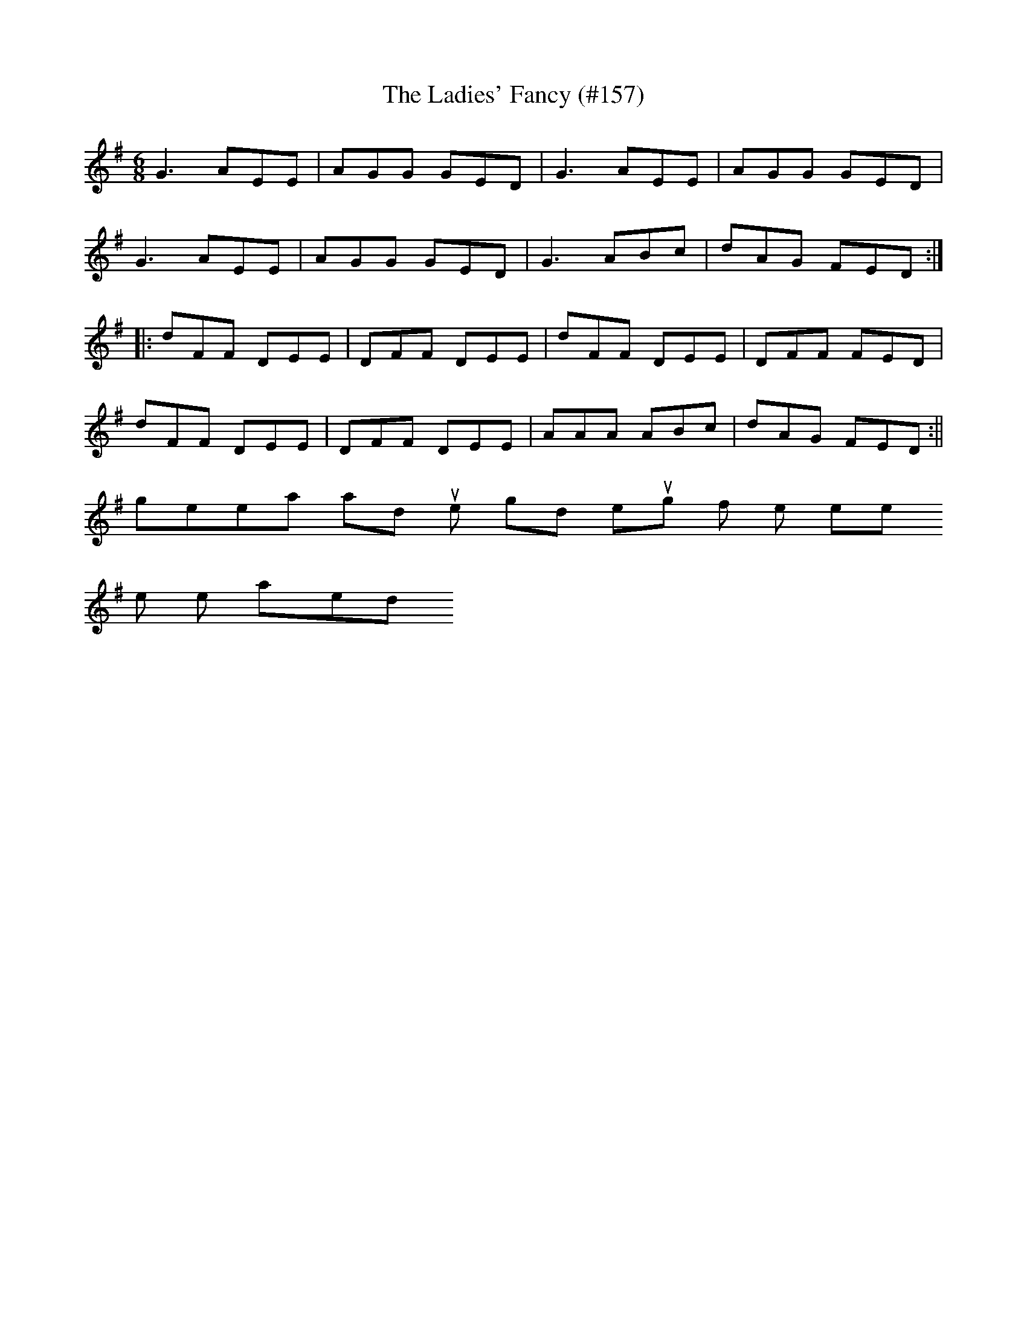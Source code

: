 X:47
T:Ladies' Fancy (#157), The
M:6/8
L:1/8
S:Thomas Galvin, Tralee
K:G
G3 AEE|AGG GED|G3 AEE|AGG GED|
G3 AEE|AGG GED|G3 ABc|dAG FED:|
|:dFF DEE|DFF DEE|dFF DEE|DFF FED|
dFF DEE|DFF DEE|AAA ABc|dAG FED:||
%
% This jig, a variant of the much more diversified "Yellow Wattle"
% No.353 in O'Neill's Dance Music of Ireland, was sent to me by
% Prof. P.D. Reilly, a famous dancing master of "London and
% Castle Island", with the notation:
%          "This simple jig was a noted favorite among the two last
              generations, and quite good enough for the present
              when well played."
